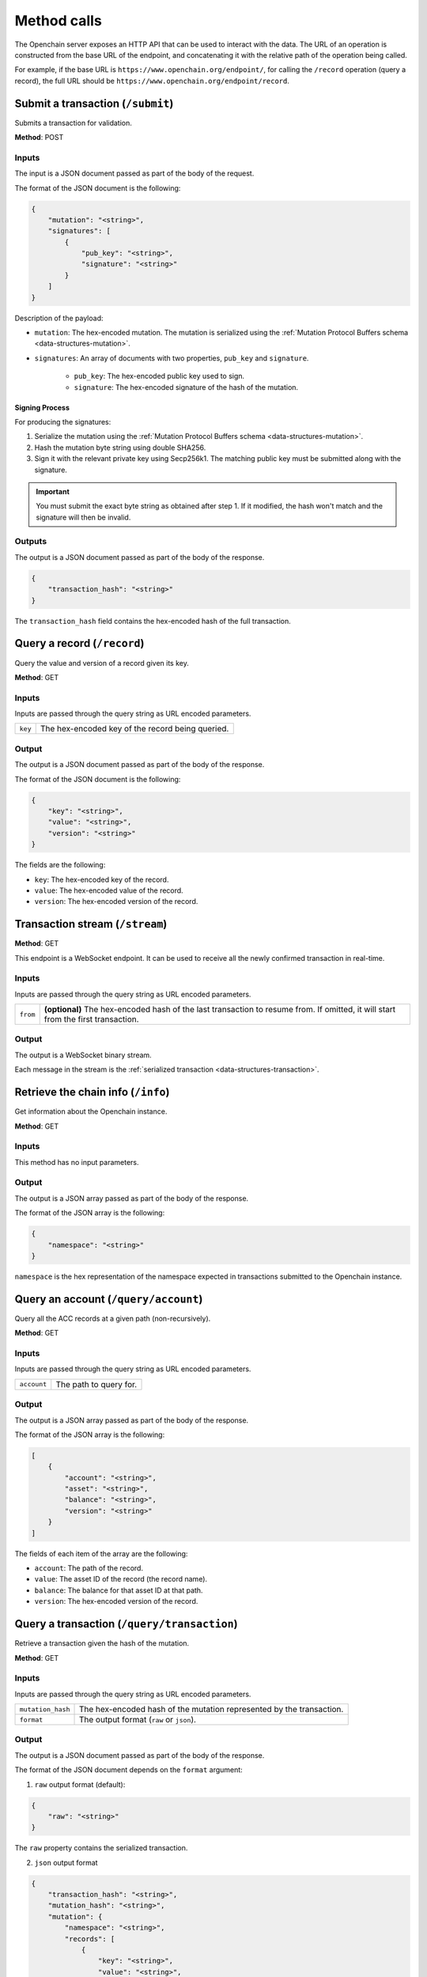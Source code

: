 .. _http-api:

Method calls
============

The Openchain server exposes an HTTP API that can be used to interact with the data. The URL of an operation is constructed from the base URL of the endpoint, and concatenating it with the relative path of the operation being called.

For example, if the base URL is ``https://www.openchain.org/endpoint/``, for calling the ``/record`` operation (query a record), the full URL should be ``https://www.openchain.org/endpoint/record``.

Submit a transaction (``/submit``)
----------------------------------

Submits a transaction for validation.

**Method**: POST

Inputs
~~~~~~

The input is a JSON document passed as part of the body of the request.

The format of the JSON document is the following:

.. code-block:: json

    {
        "mutation": "<string>",
        "signatures": [
            {
                "pub_key": "<string>",
                "signature": "<string>"
            }
        ]
    }

Description of the payload:

- ``mutation``: The hex-encoded mutation. The mutation is serialized using the :ref:`Mutation Protocol Buffers schema <data-structures-mutation>`.
- ``signatures``: An array of documents with two properties, ``pub_key`` and ``signature``.

    - ``pub_key``: The hex-encoded public key used to sign.
    - ``signature``: The hex-encoded signature of the hash of the mutation.

Signing Process
^^^^^^^^^^^^^^^

For producing the signatures:

1. Serialize the mutation using the :ref:`Mutation Protocol Buffers schema <data-structures-mutation>`.
2. Hash the mutation byte string using double SHA256.
3. Sign it with the relevant private key using Secp256k1. The matching public key must be submitted along with the signature.

.. important:: You must submit the exact byte string as obtained after step 1. If it modified, the hash won't match and the signature will then be invalid.

Outputs
~~~~~~~

The output is a JSON document passed as part of the body of the response.

.. code-block:: json

    {
        "transaction_hash": "<string>"
    }
    
The ``transaction_hash`` field contains the hex-encoded hash of the full transaction.

Query a record (``/record``)
----------------------------

Query the value and version of a record given its key.

**Method**: GET

Inputs
~~~~~~

Inputs are passed through the query string as URL encoded parameters.

==============  ==============
``key``         The hex-encoded key of the record being queried.
==============  ==============

Output
~~~~~~

The output is a JSON document passed as part of the body of the response.

The format of the JSON document is the following:

.. code-block:: json

    {
        "key": "<string>",
        "value": "<string>",
        "version": "<string>"
    }

The fields are the following:

* ``key``: The hex-encoded key of the record.
* ``value``: The hex-encoded value of the record.
* ``version``: The hex-encoded version of the record.

.. _stream-api-endpoint:

Transaction stream (``/stream``)
--------------------------------

**Method**: GET

This endpoint is a WebSocket endpoint. It can be used to receive all the newly confirmed transaction in real-time.

Inputs
~~~~~~

Inputs are passed through the query string as URL encoded parameters.

==============  ==============
``from``        **(optional)** The hex-encoded hash of the last transaction to resume from. If omitted, it will start from the first transaction.
==============  ==============

Output
~~~~~~

The output is a WebSocket binary stream.

Each message in the stream is the :ref:`serialized transaction <data-structures-transaction>`.

Retrieve the chain info (``/info``)
-----------------------------------

Get information about the Openchain instance.

**Method**: GET

Inputs
~~~~~~

This method has no input parameters.

Output
~~~~~~

The output is a JSON array passed as part of the body of the response.

The format of the JSON array is the following:

.. code-block:: json

    {
        "namespace": "<string>"
    }

``namespace`` is the hex representation of the namespace expected in transactions submitted to the Openchain instance.

Query an account (``/query/account``)
-------------------------------------

Query all the ACC records at a given path (non-recursively).

**Method**: GET

Inputs
~~~~~~

Inputs are passed through the query string as URL encoded parameters.

=================  ==============
``account``        The path to query for.
=================  ==============

Output
~~~~~~

The output is a JSON array passed as part of the body of the response.

The format of the JSON array is the following:

.. code-block:: json

    [
        {
            "account": "<string>",
            "asset": "<string>",
            "balance": "<string>",
            "version": "<string>"
        }
    ]

The fields of each item of the array are the following:

* ``account``: The path of the record.
* ``value``: The asset ID of the record (the record name).
* ``balance``: The balance for that asset ID at that path.
* ``version``: The hex-encoded version of the record.

Query a transaction (``/query/transaction``)
--------------------------------------------

Retrieve a transaction given the hash of the mutation.

**Method**: GET

Inputs
~~~~~~

Inputs are passed through the query string as URL encoded parameters.

=================  ==============
``mutation_hash``  The hex-encoded hash of the mutation represented by the transaction.
``format``         The output format (``raw`` or ``json``).
=================  ==============

Output
~~~~~~

The output is a JSON document passed as part of the body of the response.

The format of the JSON document depends on the ``format`` argument:

1. ``raw`` output format (default):

.. code-block:: json

    {
        "raw": "<string>"
    }

The ``raw`` property contains the serialized transaction.
    
2. ``json`` output format

.. code-block:: json

    {
        "transaction_hash": "<string>",
        "mutation_hash": "<string>",
        "mutation": {
            "namespace": "<string>",
            "records": [
                {
                    "key": "<string>",
                    "value": "<string>",
                    "version": "<string>"
                }
            ]
        },
        "timestamp": "<string>",
        "transaction_metadata": "<string>"
    }

Query a specific version of a record (``/query/recordversion``)
---------------------------------------------------------------

Retrieve a specific version of a record.

**Method**: GET

Inputs
~~~~~~

Inputs are passed through the query string as URL encoded parameters.

=================  ==============
``key``            The hex-encoded record key.
=================  ==============

Output
~~~~~~

The output is a JSON document passed as part of the body of the response.

The format of the JSON document is the following:

.. code-block:: json

    {
        "key": "<string>",
        "value": "<string>",
        "version": "<string>"
    }

The fields are the following:

* ``key``: The hex-encoded key of the record.
* ``value``: The hex-encoded value of the record.
* ``version``: The hex-encoded version of the record.

If the record version doesn't exist, HTTP code 404 will be returned by the server.

Query all mutations that have affected a record (``/query/recordmutations``)
----------------------------------------------------------------------------

Retrieve all the mutations that have affected a given record.

**Method**: GET

Inputs
~~~~~~

Inputs are passed through the query string as URL encoded parameters.

=================  ==============
``key``            The key of the record of which mutations are being retrieved.
=================  ==============

Output
~~~~~~

The output is a JSON document passed as part of the body of the response.

The format of the JSON document is the following:

.. code-block:: json

    [
        {
            "mutation_hash": "<string>"
        }
    ]

The output is a list representing all the mutation hashes of the mutations that have affected the key represented by the ``key`` argument.

Query records in an account and its subaccounts (``/query/subaccounts``)
------------------------------------------------------------------------

Retrieve all the record under a given path (includes sub-paths).

**Method**: GET

Inputs
~~~~~~

Inputs are passed through the query string as URL encoded parameters.

=================  ==============
``account``        The path being queried.
=================  ==============

Output
~~~~~~

The output is a JSON document passed as part of the body of the response.

The format of the JSON document is the following:

.. code-block:: json

    [
        {
            "key": "<string>",
            "value": "<string>",
            "version": "<string>"
        }
    ]

The fields are the following:

* ``key``: The hex-encoded key of the record.
* ``value``: The hex-encoded value of the record.
* ``version``: The hex-encoded version of the record.

Query all records with a given type and name (``/query/recordsbyname``)
-----------------------------------------------------------------------

Retrieve all records with a given type and name

**Method**: GET

Inputs
~~~~~~

Inputs are passed through the query string as URL encoded parameters.

=================  ==============
``name``           The name of the records being queried.
``type``           The type of the records being queried.
=================  ==============

Output
~~~~~~

The output is a JSON document passed as part of the body of the response.

The format of the JSON document is the following:

.. code-block:: json

    [
        {
            "key": "<string>",
            "value": "<string>",
            "version": "<string>"
        }
    ]

The fields are the following:

* ``key``: The hex-encoded key of the record.
* ``value``: The hex-encoded value of the record.
* ``version``: The hex-encoded version of the record.

